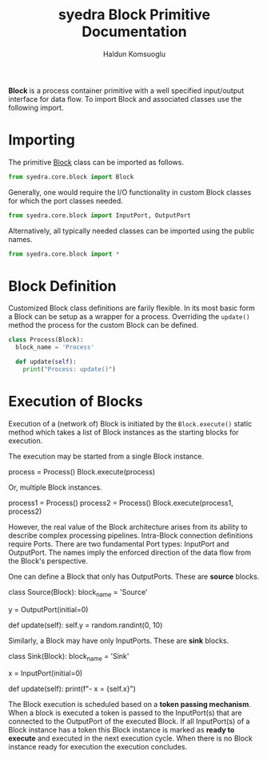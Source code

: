#+TITLE: syedra Block Primitive Documentation
#+AUTHOR: Haldun Komsuoglu

*Block* is a process container primitive with a well specified
input/output interface for data flow. To import Block and associated
classes use the following import.

* Importing

The primitive [[file:~/Projects/python/syedra/syedra/core/block.py::class Block(][Block]] class can be imported as follows. 

#+BEGIN_SRC python
from syedra.core.block import Block
#+END_SRC

Generally, one would require the I/O functionality in
custom Block classes for which the port classes needed.

#+BEGIN_SRC python
from syedra.core.block import InputPort, OutputPort
#+END_SRC

Alternatively, all typically needed classes can be imported
using the public names.

#+BEGIN_SRC python
from syedra.core.block import *
#+END_SRC


* Block Definition

Customized Block class definitions are farily flexible. In
its most basic form a Block can be setup as a wrapper for a
process. Overriding the =update()= method the process for
the custom Block can be defined.

#+BEGIN_SRC python
class Process(Block):
  block_name = 'Process'
  
  def update(self):
    print("Process: update()")
#+END_SRC

* Execution of Blocks

Execution of a (network of) Block is initiated by the
=Block.execute()= static method which takes a list of Block
instances as the starting blocks for execution.

The execution may be started from a single Block instance.

    process = Process()
    Block.execute(process)

Or, multiple Block instances.

    process1 = Process()
    process2 = Process()
    Block.execute(process1, process2)

However, the real value of the Block architecture arises from its
ability to describe complex processing pipelines. Intra-Block
connection definitions require Ports. There are two fundamental Port
types: InputPort and OutputPort. The names imply the enforced
direction of the data flow from the Block's perspective.

One can define a Block that only has OutputPorts. These are *source*
blocks.

    class Source(Block):
      block_name = 'Source'

      y = OutputPort(initial=0)

      def update(self):
        self.y = random.randint(0, 10)
  
Similarly, a Block may have only InputPorts. These are *sink* blocks.

    class Sink(Block):
      block_name = 'Sink'

      x = InputPort(initial=0)

      def update(self):
        print(f"- x = {self.x}")

The Block execution is scheduled based on a *token passing
mechanism*. When a block is executed a token is passed to the
InputPort(s) that are connected to the OutputPort of the executed
Block. If all InputPort(s) of a Block instance has a token this Block
instance is marked as *ready to execute* and executed in the next
execution cycle. When there is no Block instance ready for execution
the execution concludes.
  
